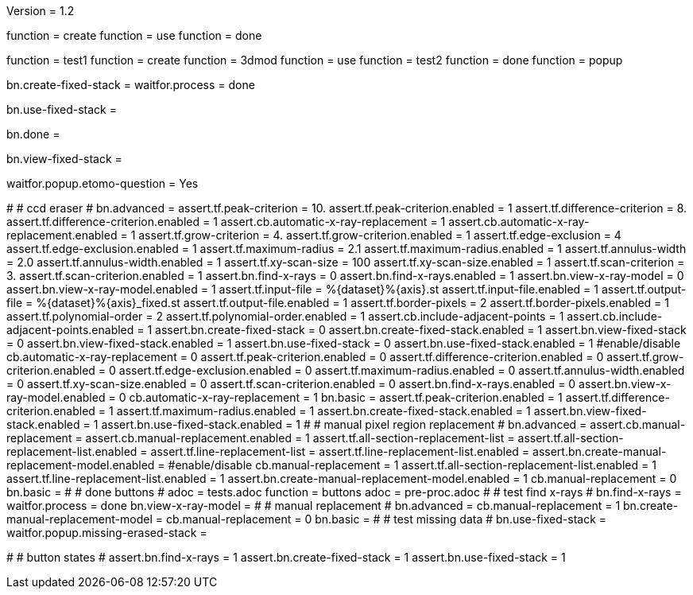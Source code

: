 Version = 1.2

[function = build]
function = create
function = use
function = done

[function = test]
function = test1
function = create
function = 3dmod
function = use
function = test2
function = done
function = popup

[function = create]
bn.create-fixed-stack =
waitfor.process = done

[function = use]
bn.use-fixed-stack = 

[function = done]
bn.done =

[function = 3dmod]
bn.view-fixed-stack =

[function = popup]
waitfor.popup.etomo-question = Yes

[function = test1]
#
# ccd eraser
#
bn.advanced =
assert.tf.peak-criterion = 10.
assert.tf.peak-criterion.enabled = 1
assert.tf.difference-criterion = 8.
assert.tf.difference-criterion.enabled = 1
assert.cb.automatic-x-ray-replacement = 1
assert.cb.automatic-x-ray-replacement.enabled = 1
assert.tf.grow-criterion = 4.
assert.tf.grow-criterion.enabled = 1
assert.tf.edge-exclusion = 4
assert.tf.edge-exclusion.enabled = 1
assert.tf.maximum-radius = 2.1
assert.tf.maximum-radius.enabled = 1
assert.tf.annulus-width = 2.0
assert.tf.annulus-width.enabled = 1
assert.tf.xy-scan-size = 100
assert.tf.xy-scan-size.enabled = 1
assert.tf.scan-criterion = 3.
assert.tf.scan-criterion.enabled = 1
assert.bn.find-x-rays = 0
assert.bn.find-x-rays.enabled = 1
assert.bn.view-x-ray-model = 0
assert.bn.view-x-ray-model.enabled = 1
assert.tf.input-file = %{dataset}%{axis}.st
assert.tf.input-file.enabled = 1
assert.tf.output-file = %{dataset}%{axis}_fixed.st
assert.tf.output-file.enabled = 1
assert.tf.border-pixels = 2
assert.tf.border-pixels.enabled = 1
assert.tf.polynomial-order = 2
assert.tf.polynomial-order.enabled = 1
assert.cb.include-adjacent-points = 1
assert.cb.include-adjacent-points.enabled = 1
assert.bn.create-fixed-stack = 0
assert.bn.create-fixed-stack.enabled = 1
assert.bn.view-fixed-stack = 0
assert.bn.view-fixed-stack.enabled = 1
assert.bn.use-fixed-stack = 0
assert.bn.use-fixed-stack.enabled = 1
#enable/disable
cb.automatic-x-ray-replacement = 0
assert.tf.peak-criterion.enabled = 0
assert.tf.difference-criterion.enabled = 0
assert.tf.grow-criterion.enabled = 0
assert.tf.edge-exclusion.enabled = 0
assert.tf.maximum-radius.enabled = 0
assert.tf.annulus-width.enabled = 0
assert.tf.xy-scan-size.enabled = 0
assert.tf.scan-criterion.enabled = 0
assert.bn.find-x-rays.enabled = 0
assert.bn.view-x-ray-model.enabled = 0
cb.automatic-x-ray-replacement = 1
bn.basic =
assert.tf.peak-criterion.enabled = 1
assert.tf.difference-criterion.enabled = 1
assert.tf.maximum-radius.enabled = 1
assert.bn.create-fixed-stack.enabled = 1
assert.bn.view-fixed-stack.enabled = 1
assert.bn.use-fixed-stack.enabled = 1
#
# manual pixel region replacement
#
bn.advanced =
assert.cb.manual-replacement =
assert.cb.manual-replacement.enabled = 1
assert.tf.all-section-replacement-list =
assert.tf.all-section-replacement-list.enabled =
assert.tf.line-replacement-list = 
assert.tf.line-replacement-list.enabled = 
assert.bn.create-manual-replacement-model.enabled =
#enable/disable
cb.manual-replacement = 1
assert.tf.all-section-replacement-list.enabled = 1
assert.tf.line-replacement-list.enabled = 1
assert.bn.create-manual-replacement-model.enabled = 1
cb.manual-replacement = 0
bn.basic =
#
# done buttons
#
adoc = tests.adoc
function = buttons
adoc = pre-proc.adoc
#
# test find x-rays
#
bn.find-x-rays =
waitfor.process = done
bn.view-x-ray-model =
#
# manual replacement
#
bn.advanced =
cb.manual-replacement = 1
bn.create-manual-replacement-model =
cb.manual-replacement = 0
bn.basic =
#
# test missing data
#
bn.use-fixed-stack =
waitfor.popup.missing-erased-stack =

[function = test2]
#
# button states
#
assert.bn.find-x-rays = 1
assert.bn.create-fixed-stack = 1
assert.bn.use-fixed-stack = 1
